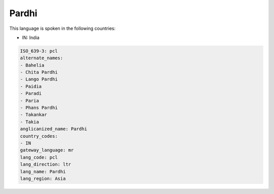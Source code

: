 .. _pcl:

Pardhi
======

This language is spoken in the following countries:

* IN: India

.. code-block:: yaml

    ISO_639-3: pcl
    alternate_names:
    - Bahelia
    - Chita Pardhi
    - Lango Pardhi
    - Paidia
    - Paradi
    - Paria
    - Phans Pardhi
    - Takankar
    - Takia
    anglicanized_name: Pardhi
    country_codes:
    - IN
    gateway_language: mr
    lang_code: pcl
    lang_direction: ltr
    lang_name: Pardhi
    lang_region: Asia
    
